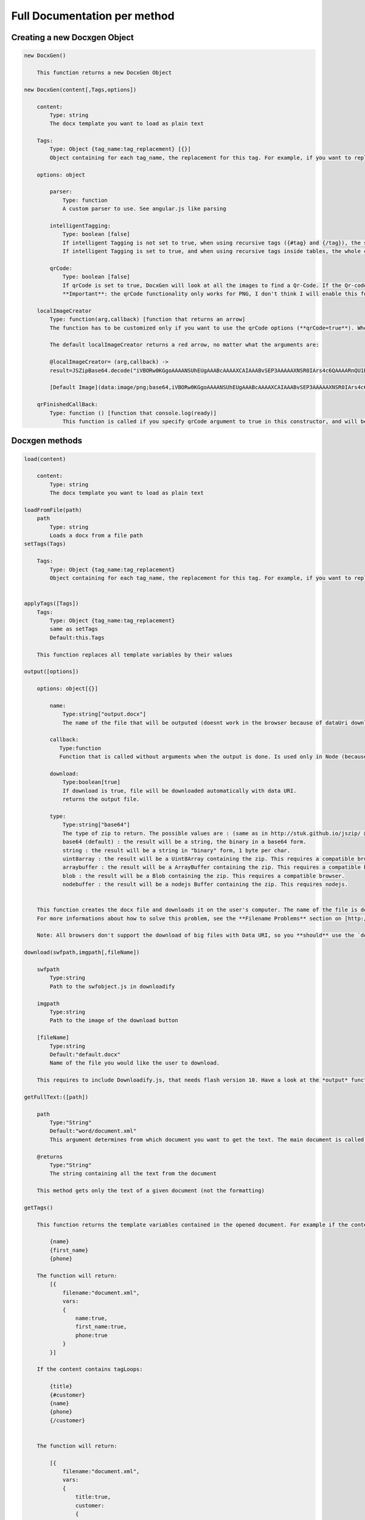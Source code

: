 ..  _full_doc

.. index::
   single: Full_doc

Full Documentation per method
=============================

Creating a new Docxgen Object
-----------------------------

.. code-block:: javascript

    new DocxGen()

        This function returns a new DocxGen Object

    new DocxGen(content[,Tags,options])

        content: 
            Type: string
            The docx template you want to load as plain text

        Tags:
            Type: Object {tag_name:tag_replacement} [{}]
            Object containing for each tag_name, the replacement for this tag. For example, if you want to replace firstName by David, your Object will be: {"firstName":"David"}

        options: object

            parser:
                Type: function
                A custom parser to use. See angular.js like parsing

            intelligentTagging:
                Type: boolean [false]
                If intelligent Tagging is not set to true, when using recursive tags ({#tag} and {/tag}), the system will copy paste what is between the start tag and the endtag, this could basically corrupt the files if recursive tags are used inside tables.
                If intelligent Tagging is set to true, and when using recursive tags inside tables, the whole column will be copy pasted.

            qrCode:
                Type: boolean [false]
                If qrCode is set to true, DocxGen will look at all the images to find a Qr-Code. If the Qr-code matches to a URL, this URL will be loaded by ajax (Be aware that the server you want to access needs to allow your request, or it won't work. http://stackoverflow.com/questions/9310112/why-am-i-seeing-an-origin-is-not-allowed-by-access-control-allow-origin-error )
                **Important**: the qrCode functionality only works for PNG, I don't think I will enable this for other fileformats in the near future.

        localImageCreator
            Type: function(arg,callback) [function that returns an arrow]
            The function has to be customized only if you want to use the qrCode options (**qrCode=true**). When the qrcode text starts with **gen:**, the image is not going to be loaded by url but DocxGen calls localImageCreator with **arg**=full Text decoded. The callback needs to be called with the image Data:**callback(result)**, in plain/txt format (if you want to create it from a Data-URI, you can use JSZipBase64.decode(data) to decode a Data-URI to plain/txt)

            The default localImageCreator returns a red arrow, no matter what the arguments are:         

            @localImageCreator= (arg,callback) ->
            result=JSZipBase64.decode("iVBORw0KGgoAAAANSUhEUgAAABcAAAAXCAIAAABvSEP3AAAAAXNSR0IArs4c6QAAAARnQU1BAACxjwv8YQUAAAAJcEhZcwAADsMAAA7DAcdvqGQAAACXSURBVDhPtY7BDYAwDAMZhCf7b8YMxeCoatOQJhWc/KGxT2zlCyaWcz8Y+X7Bs1TFVJSwIHIYyFkQufWIRVX9cNJyW1QpEo4rixaEe7JuQagAUctb7ZFYFh5MVJPBe84CVBnB42//YsZRgKjFDBVg3cI9WbRwXLktQJX8cNIiFhM1ZuTWk7PIYSBhkVcLzwIiCjCxhCjlAkBqYnqFoQQ2AAAAAElFTkSuQmCC")
            
            [Default Image](data:image/png;base64,iVBORw0KGgoAAAANSUhEUgAAABcAAAAXCAIAAABvSEP3AAAAAXNSR0IArs4c6QAAAARnQU1BAACxjwv8YQUAAAAJcEhZcwAADsMAAA7DAcdvqGQAAACXSURBVDhPtY7BDYAwDAMZhCf7b8YMxeCoatOQJhWc/KGxT2zlCyaWcz8Y+X7Bs1TFVJSwIHIYyFkQufWIRVX9cNJyW1QpEo4rixaEe7JuQagAUctb7ZFYFh5MVJPBe84CVBnB42//YsZRgKjFDBVg3cI9WbRwXLktQJX8cNIiFhM1ZuTWk7PIYSBhkVcLzwIiCjCxhCjlAkBqYnqFoQQ2AAAAAElFTkSuQmCC)

        qrFinishedCallBack:
            Type: function () [function that console.log(ready)]
                This function is called if you specify qrCode argument to true in this constructor, and will be called when all qrCodes have been replaced (because the qrCode replacing functions are **async**)


Docxgen methods
---------------

.. code-block:: javascript

    load(content)

        content:
            Type: string
            The docx template you want to load as plain text

    loadFromFile(path)
        path
            Type: string
            Loads a docx from a file path
    setTags(Tags)

        Tags:
            Type: Object {tag_name:tag_replacement}
            Object containing for each tag_name, the replacement for this tag. For example, if you want to replace firstName by David, your Object will be: {"firstName":"David"}


    applyTags([Tags])
        Tags:
            Type: Object {tag_name:tag_replacement}
            same as setTags
            Default:this.Tags

        This function replaces all template variables by their values

    output([options])

        options: object[{}]

            name:
                Type:string["output.docx"]
                The name of the file that will be outputed (doesnt work in the browser because of dataUri download)

            callback:
               Type:function
               Function that is called without arguments when the output is done. Is used only in Node (because in the browser, the operation is synchronous)

            download:
                Type:boolean[true]
                If download is true, file will be downloaded automatically with data URI.
                returns the output file.
            
            type:
                Type:string["base64"]
                The type of zip to return. The possible values are : (same as in http://stuk.github.io/jszip/ @generate)
                base64 (default) : the result will be a string, the binary in a base64 form.
                string : the result will be a string in "binary" form, 1 byte per char.
                uint8array : the result will be a Uint8Array containing the zip. This requires a compatible browser.
                arraybuffer : the result will be a ArrayBuffer containing the zip. This requires a compatible browser.
                blob : the result will be a Blob containing the zip. This requires a compatible browser.
                nodebuffer : the result will be a nodejs Buffer containing the zip. This requires nodejs.


        This function creates the docx file and downloads it on the user's computer. The name of the file is download.docx for Chrome, and some akward file names for Firefox: VEeTHCfS.docx.part.docx, and can't be changed because it is handled by the browser.
        For more informations about how to solve this problem, see the **Filename Problems** section on [http://stuk.github.io/jszip/](http://stuk.github.io/jszip/)

        Note: All browsers don't support the download of big files with Data URI, so you **should** use the `download` method for files bigger than 100kB data:image/png;base64,iVBORw0KGgoAAAANSUhEUgAAABcAAAAXCAIAAABvSEP3AAAAAXNSR0IArs4c6QAAAARnQU1BAACxjwv8YQUAAAAJcEhZcwAADsMAAA7DAcdvqGQAAACXSURBVDhPtY7BDYAwDAMZhCf7b8YMxeCoatOQJhWc/KGxT2zlCyaWcz8Y+X7Bs1TFVJSwIHIYyFkQufWIRVX9cNJyW1QpEo4rixaEe7JuQagAUctb7ZFYFh5MVJPBe84CVBnB42//YsZRgKjFDBVg3cI9WbRwXLktQJX8cNIiFhM1ZuTWk7PIYSBhkVcLzwIiCjCxhCjlAkBqYnqFoQQ2AAAAAElFTkSuQmCC

    download(swfpath,imgpath[,fileName])

        swfpath
            Type:string
            Path to the swfobject.js in downloadify

        imgpath
            Type:string
            Path to the image of the download button

        [fileName]
            Type:string
            Default:"default.docx"
            Name of the file you would like the user to download.

        This requires to include Downloadify.js, that needs flash version 10. Have a look at the *output* function if you don't want to depend on it. This function has the advantage that it works regardless of the file size

    getFullText:([path])

        path
            Type:"String"
            Default:"word/document.xml"
            This argument determines from which document you want to get the text. The main document is called word/document.xml, but they are other documents: "word/header1.xml", "word/footer1.xml"

        @returns
            Type:"String"
            The string containing all the text from the document

        This method gets only the text of a given document (not the formatting)

    getTags()

        This function returns the template variables contained in the opened document. For example if the content of the document.xml is the following:

            {name}
            {first_name}
            {phone}

        The function will return:
            [{
                filename:"document.xml",
                vars:
                {
                    name:true,
                    first_name:true,
                    phone:true
                }
            }]

        If the content contains tagLoops:

            {title}
            {#customer}
            {name}
            {phone}
            {/customer}


        The function will return:

            [{
                filename:"document.xml",
                vars:
                {
                    title:true,
                    customer:
                    {
                        name:true,
                        phone:true
                    }
                }
            }]
